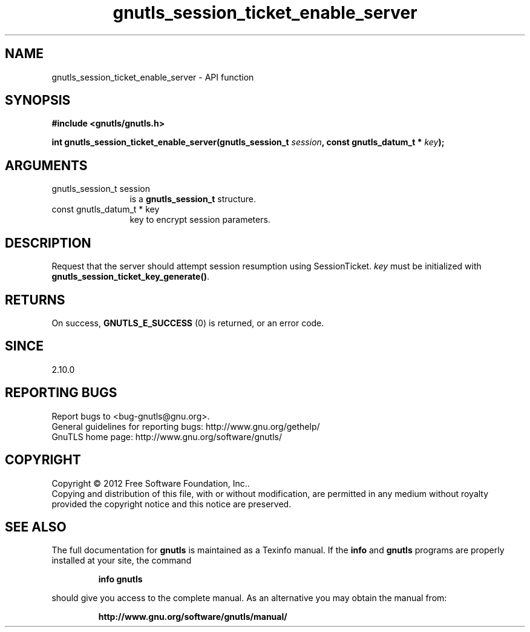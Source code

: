 .\" DO NOT MODIFY THIS FILE!  It was generated by gdoc.
.TH "gnutls_session_ticket_enable_server" 3 "3.1.14" "gnutls" "gnutls"
.SH NAME
gnutls_session_ticket_enable_server \- API function
.SH SYNOPSIS
.B #include <gnutls/gnutls.h>
.sp
.BI "int gnutls_session_ticket_enable_server(gnutls_session_t " session ", const gnutls_datum_t * " key ");"
.SH ARGUMENTS
.IP "gnutls_session_t session" 12
is a \fBgnutls_session_t\fP structure.
.IP "const gnutls_datum_t * key" 12
key to encrypt session parameters.
.SH "DESCRIPTION"
Request that the server should attempt session resumption using
SessionTicket.   \fIkey\fP must be initialized with
\fBgnutls_session_ticket_key_generate()\fP.
.SH "RETURNS"
On success, \fBGNUTLS_E_SUCCESS\fP (0) is returned, or an
error code.
.SH "SINCE"
2.10.0
.SH "REPORTING BUGS"
Report bugs to <bug-gnutls@gnu.org>.
.br
General guidelines for reporting bugs: http://www.gnu.org/gethelp/
.br
GnuTLS home page: http://www.gnu.org/software/gnutls/

.SH COPYRIGHT
Copyright \(co 2012 Free Software Foundation, Inc..
.br
Copying and distribution of this file, with or without modification,
are permitted in any medium without royalty provided the copyright
notice and this notice are preserved.
.SH "SEE ALSO"
The full documentation for
.B gnutls
is maintained as a Texinfo manual.  If the
.B info
and
.B gnutls
programs are properly installed at your site, the command
.IP
.B info gnutls
.PP
should give you access to the complete manual.
As an alternative you may obtain the manual from:
.IP
.B http://www.gnu.org/software/gnutls/manual/
.PP
